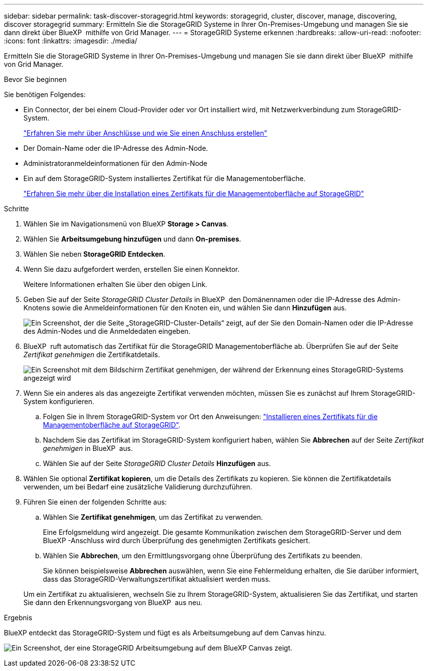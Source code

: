 ---
sidebar: sidebar 
permalink: task-discover-storagegrid.html 
keywords: storagegrid, cluster, discover, manage, discovering, discover storagegrid 
summary: Ermitteln Sie die StorageGRID Systeme in Ihrer On-Premises-Umgebung und managen Sie sie dann direkt über BlueXP  mithilfe von Grid Manager. 
---
= StorageGRID Systeme erkennen
:hardbreaks:
:allow-uri-read: 
:nofooter: 
:icons: font
:linkattrs: 
:imagesdir: ./media/


[role="lead"]
Ermitteln Sie die StorageGRID Systeme in Ihrer On-Premises-Umgebung und managen Sie sie dann direkt über BlueXP  mithilfe von Grid Manager.

.Bevor Sie beginnen
Sie benötigen Folgendes:

* Ein Connector, der bei einem Cloud-Provider oder vor Ort installiert wird, mit Netzwerkverbindung zum StorageGRID-System.
+
https://docs.netapp.com/us-en/bluexp-setup-admin/concept-connectors.html["Erfahren Sie mehr über Anschlüsse und wie Sie einen Anschluss erstellen"^]

* Der Domain-Name oder die IP-Adresse des Admin-Node.
* Administratoranmeldeinformationen für den Admin-Node
* Ein auf dem StorageGRID-System installiertes Zertifikat für die Managementoberfläche.
+
https://docs.netapp.com/us-en/storagegrid-118/admin/configuring-custom-server-certificate-for-grid-manager-tenant-manager.html#add-a-custom-management-interface-certificate["Erfahren Sie mehr über die Installation eines Zertifikats für die Managementoberfläche auf StorageGRID"^]



.Schritte
. Wählen Sie im Navigationsmenü von BlueXP *Storage > Canvas*.
. Wählen Sie *Arbeitsumgebung hinzufügen* und dann *On-premises*.
. Wählen Sie neben *StorageGRID* *Entdecken*.
. Wenn Sie dazu aufgefordert werden, erstellen Sie einen Konnektor.
+
Weitere Informationen erhalten Sie über den obigen Link.

. Geben Sie auf der Seite _StorageGRID Cluster Details_ in BlueXP  den Domänennamen oder die IP-Adresse des Admin-Knotens sowie die Anmeldeinformationen für den Knoten ein, und wählen Sie dann *Hinzufügen* aus.
+
image:screenshot-cluster-details.png["Ein Screenshot, der die Seite „StorageGRID-Cluster-Details“ zeigt, auf der Sie den Domain-Namen oder die IP-Adresse des Admin-Nodes und die Anmeldedaten eingeben."]

. BlueXP  ruft automatisch das Zertifikat für die StorageGRID Managementoberfläche ab. Überprüfen Sie auf der Seite _Zertifikat genehmigen_ die Zertifikatdetails.
+
image:screenshot-bluexp-approve-certificate.png["Ein Screenshot mit dem Bildschirm Zertifikat genehmigen, der während der Erkennung eines StorageGRID-Systems angezeigt wird"]

. Wenn Sie ein anderes als das angezeigte Zertifikat verwenden möchten, müssen Sie es zunächst auf Ihrem StorageGRID-System konfigurieren.
+
.. Folgen Sie in Ihrem StorageGRID-System vor Ort den Anweisungen: https://docs.netapp.com/us-en/storagegrid-118/admin/configuring-custom-server-certificate-for-grid-manager-tenant-manager.html#add-a-custom-management-interface-certificate["Installieren eines Zertifikats für die Managementoberfläche auf StorageGRID"^].
.. Nachdem Sie das Zertifikat im StorageGRID-System konfiguriert haben, wählen Sie *Abbrechen* auf der Seite _Zertifikat genehmigen_ in BlueXP  aus.
.. Wählen Sie auf der Seite _StorageGRID Cluster Details_ *Hinzufügen* aus.


. Wählen Sie optional *Zertifikat kopieren*, um die Details des Zertifikats zu kopieren. Sie können die Zertifikatdetails verwenden, um bei Bedarf eine zusätzliche Validierung durchzuführen.
. Führen Sie einen der folgenden Schritte aus:
+
.. Wählen Sie *Zertifikat genehmigen*, um das Zertifikat zu verwenden.
+
Eine Erfolgsmeldung wird angezeigt. Die gesamte Kommunikation zwischen dem StorageGRID-Server und dem BlueXP -Anschluss wird durch Überprüfung des genehmigten Zertifikats gesichert.

.. Wählen Sie *Abbrechen*, um den Ermittlungsvorgang ohne Überprüfung des Zertifikats zu beenden.
+
Sie können beispielsweise *Abbrechen* auswählen, wenn Sie eine Fehlermeldung erhalten, die Sie darüber informiert, dass das StorageGRID-Verwaltungszertifikat aktualisiert werden muss.

+
Um ein Zertifikat zu aktualisieren, wechseln Sie zu Ihrem StorageGRID-System, aktualisieren Sie das Zertifikat, und starten Sie dann den Erkennungsvorgang von BlueXP  aus neu.





.Ergebnis
BlueXP entdeckt das StorageGRID-System und fügt es als Arbeitsumgebung auf dem Canvas hinzu.

image:screenshot-canvas.png["Ein Screenshot, der eine StorageGRID Arbeitsumgebung auf dem BlueXP Canvas zeigt."]
